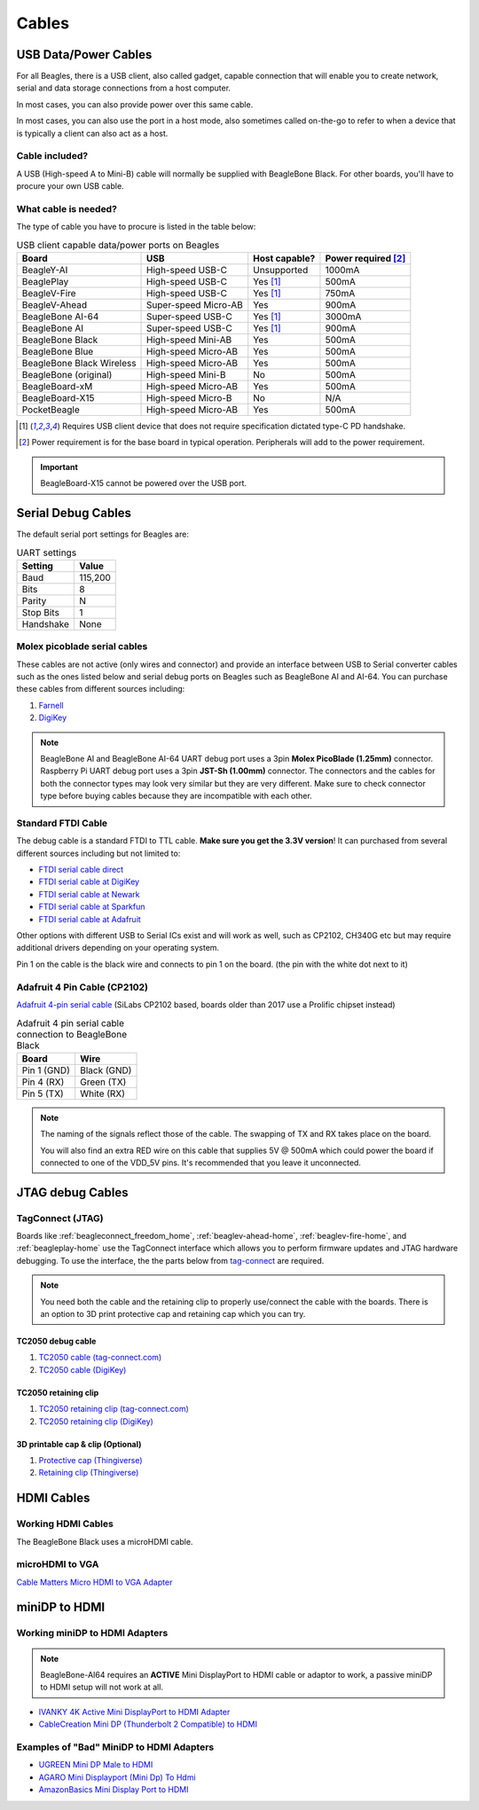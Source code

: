 .. _accessories-cables:

Cables
#######

.. _accessories-cables-usb:

USB Data/Power Cables
***********************

For all Beagles, there is a USB client, also called gadget, capable connection that will enable you to
create network, serial and data storage connections from a host computer.

In most cases, you can also provide power over this same cable.

In most cases, you can also use the port in a host mode, also sometimes called on-the-go to refer
to when a device that is typically a client can also act as a host.

Cable included?
===============

A USB (High-speed A to Mini-B) cable will normally be supplied with BeagleBone Black. For other boards,
you'll have to procure your own USB cable.

What cable is needed?
=====================

The type of cable you have to procure is listed in the table below:

.. table:: USB client capable data/power ports on Beagles

    +----------------------------+---------------------------+---------------+---------------------+
    | Board                      | USB                       | Host capable? | Power required [2]_ |
    +============================+===========================+===============+=====================+
    | BeagleY-AI                 | High-speed USB-C          | Unsupported   | 1000mA              |
    +----------------------------+---------------------------+---------------+---------------------+
    | BeaglePlay                 | High-speed USB-C          | Yes [1]_      | 500mA               |
    +----------------------------+---------------------------+---------------+---------------------+
    | BeagleV-Fire               | High-speed USB-C          | Yes [1]_      | 750mA               |
    +----------------------------+---------------------------+---------------+---------------------+
    | BeagleV-Ahead              | Super-speed Micro-AB      | Yes           | 900mA               |
    +----------------------------+---------------------------+---------------+---------------------+
    | BeagleBone AI-64           | Super-speed USB-C         | Yes [1]_      | 3000mA              |
    +----------------------------+---------------------------+---------------+---------------------+
    | BeagleBone AI              | Super-speed USB-C         | Yes [1]_      | 900mA               |
    +----------------------------+---------------------------+---------------+---------------------+
    | BeagleBone Black           | High-speed Mini-AB        | Yes           | 500mA               |
    +----------------------------+---------------------------+---------------+---------------------+
    | BeagleBone Blue            | High-speed Micro-AB       | Yes           | 500mA               |
    +----------------------------+---------------------------+---------------+---------------------+
    | BeagleBone Black Wireless  | High-speed Micro-AB       | Yes           | 500mA               |
    +----------------------------+---------------------------+---------------+---------------------+
    | BeagleBone (original)      | High-speed Mini-B         | No            | 500mA               |
    +----------------------------+---------------------------+---------------+---------------------+
    | BeagleBoard-xM             | High-speed Micro-AB       | Yes           | 500mA               |
    +----------------------------+---------------------------+---------------+---------------------+
    | BeagleBoard-X15            | High-speed Micro-B        | No            | N/A                 |
    +----------------------------+---------------------------+---------------+---------------------+
    | PocketBeagle               | High-speed Micro-AB       | Yes           | 500mA               |
    +----------------------------+---------------------------+---------------+---------------------+

.. [1] Requires USB client device that does not require specification dictated type-C PD handshake.

.. [2] Power requirement is for the base board in typical operation. Peripherals will add to the power requirement.

.. important::

   BeagleBoard-X15 cannot be powered over the USB port.

.. _serial-debug-cables:

Serial Debug Cables
********************

The default serial port settings for Beagles are:

.. table:: UART settings

    +--------------+--------------+
    | Setting      | Value        |
    +==============+==============+
    | Baud         | 115,200      |
    +--------------+--------------+
    | Bits         | 8            |
    +--------------+--------------+
    | Parity       | N            |
    +--------------+--------------+
    | Stop Bits    | 1            |
    +--------------+--------------+
    | Handshake    | None         |
    +--------------+--------------+

.. _molex-picoblade-serial-cables:

Molex picoblade serial cables
=============================

These cables are not active (only wires and connector) and provide an interface 
between USB to Serial converter cables such as the ones listed below and serial 
debug ports on Beagles such as BeagleBone AI and AI-64. You can purchase these 
cables from different sources including:

1. `Farnell <https://www.newark.com/element14/1103004000156/serial-cable-ai-board/dp/50AH3702>`_
2. `DigiKey <https://www.digikey.com/en/products/detail/digi-key-electronics/BBCAI/10187731>`_

.. note:: 
    BeagleBone AI and BeagleBone AI-64 UART debug port uses a 3pin **Molex PicoBlade (1.25mm)** connector. 
    Raspberry Pi UART debug port uses a 3pin **JST-Sh (1.00mm)** connector. The connectors and the cables 
    for both the connector types may look very similar but they are very different. Make sure to check connector 
    type before buying cables because they are incompatible with each other.

Standard FTDI Cable
====================

The debug cable is a standard FTDI to TTL cable. **Make sure you get the 3.3V version**! 
It can purchased from several different sources including but not limited to:

- `FTDI serial cable direct <https://www.ftdichip.com/Products/Cables/USBTTLSerial.htm>`_
- `FTDI serial cable at DigiKey <https://www.digikey.com/product-detail/en/TTL-232R-3V3/768-1015-ND/1836393>`_
- `FTDI serial cable at Newark <https://www.newark.com/ftdi/ttl-232r-3v3/usb-to-serial-converter-cable/dp/34M8872?st=TTL-232R-3V3>`_
- `FTDI serial cable at Sparkfun <https://www.sparkfun.com/products/9717>`_
- `FTDI serial cable at Adafruit <https://www.adafruit.com/products/70>`_

Other options with different USB to Serial ICs exist and will work as well, such as CP2102, CH340G 
etc but may require additional drivers depending on your operating system.

.. image:: images/FTDI_Cable.jpg
    :align: center
    :alt: FTDI Cable

Pin 1 on the cable is the black wire and connects to pin 1 on the board. (the pin with the white dot next to it)

Adafruit 4 Pin Cable (CP2102)
==============================

`Adafruit 4-pin serial cable <http://www.adafruit.com/products/954>`_ (SiLabs CP2102 based, boards older than 2017 use a Prolific chipset instead)

.. image:: images/RPI_Serial.png
    :align: center
    :alt: 4 pin serial cable
    
.. table:: Adafruit 4 pin serial cable connection to BeagleBone Black

    +--------------+--------------+
    | Board        | Wire         |
    +==============+==============+
    | Pin 1 (GND)  | Black (GND)  |
    +--------------+--------------+
    | Pin 4 (RX)   | Green (TX)   |
    +--------------+--------------+
    | Pin 5 (TX)   | White (RX)   |
    +--------------+--------------+

.. note:: 
    The naming of the signals reflect those of the cable. 
    The swapping of TX and RX takes place on the board.

    You will also find an extra RED wire on this cable 
    that supplies 5V @ 500mA which could power the 
    board if connected to one of the VDD_5V pins. 
    It's recommended that you leave it unconnected.


JTAG debug Cables
*****************

TagConnect (JTAG)
==================

Boards like :ref:`beagleconnect_freedom_home`, :ref:`beaglev-ahead-home`, :ref:`beaglev-fire-home`, and :ref:`beagleplay-home` use the TagConnect 
interface which allows you to perform firmware updates and JTAG hardware debugging. To use the interface, the the parts below from 
`tag-connect <https://www.tag-connect.com>`_  are required.

.. note:: 
    You need both the cable and the retaining clip to properly use/connect the cable with the boards. 
    There is an option to 3D print protective cap and retaining cap which you can try.

TC2050 debug cable
-------------------

.. image:: images/tc2050-idc-nl-10-pin-debug-cable.jpg
    :align: center
    :width: 420
    :alt: TC2050 10pin debug cable
 
1. `TC2050 cable (tag-connect.com) <https://www.tag-connect.com/product/tc2050-idc-nl-10-pin-no-legs-cable-with-ribbon-connector>`_
2. `TC2050 cable (DigiKey) <https://www.digikey.com/en/products/detail/tag-connect-llc/TC2050-IDC-NL/2605367>`_



TC2050 retaining clip
----------------------

.. image:: images/TC2050-CLIP.jpg
    :align: center
    :width: 420
    :alt: TC2050 retaining clip

1. `TC2050 retaining clip (tag-connect.com) <https://www.tag-connect.com/product/tc2050-clip-3pack-retaining-clip>`_
2. `TC2050 retaining clip (DigiKey) <https://www.digikey.com/en/products/detail/tag-connect-llc/TC2050-CLIP-3PACK/12318009>`_

3D printable cap & clip (Optional)
-----------------------------------

.. image:: images/TC2050-protective-cap.jpg
    :align: center
    :width: 420
    :alt: 3D printable TC2050 protective cap


1. `Protective cap (Thingiverse) <https://www.thingiverse.com/thing:3025584>`_
2. `Retaining clip (Thingiverse) <https://www.thingiverse.com/thing:3035278>`_


HDMI Cables
************

Working HDMI Cables
====================

The BeagleBone Black uses a microHDMI cable. 

.. image:: images/MicroHDMI.jpg
    :align: center
    :alt: MicroHDMI to HDMI cable

microHDMI to VGA
=================

`Cable Matters Micro HDMI to VGA Adapter <https://www.amazon.com/Cable-Matters-Active-Female-Adapter/dp/B00879EZJI/ref=sr_1_2?ie=UTF8&qid=1381610066&sr=8-2&keywords=micro-hdmi+to+vga>`_

.. _accessories-cables_minidp_hdmi:

miniDP to HDMI 
****************

Working miniDP to HDMI Adapters
================================

.. note::
    BeagleBone-AI64 requires an **ACTIVE** Mini DisplayPort to HDMI cable or adaptor to work, 
    a passive miniDP to HDMI setup will not work at all.

- `IVANKY 4K Active Mini DisplayPort to HDMI Adapter <https://www.amazon.com/dp/B089GF8M87/>`_
- `CableCreation Mini DP (Thunderbolt 2 Compatible) to HDMI <https://www.amazon.in/CD0257-Mini-DP-to-HDMI/dp/B01FM51O0W/>`_

Examples of "Bad" MiniDP to HDMI Adapters
===========================================

- `UGREEN Mini DP Male to HDMI <https://www.amazon.in/Mini-Male-Female-Converter-Cable/dp/B01CL1P6TA/>`_
- `AGARO Mini Displayport (Mini Dp) To Hdmi <https://www.amazon.in/AGARO-Meters-Laptop-Computers-Mobile/dp/B09GW1NMNZ/>`_
- `AmazonBasics Mini Display Port to HDMI <https://www.amazon.in/AmazonBasics-Mini-DisplayPort-HDMI-Adapter/dp/B0134V3KIA/>`_
